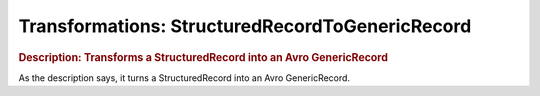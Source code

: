 .. meta::
    :author: Cask Data, Inc.
    :copyright: Copyright © 2015 Cask Data, Inc.

=================================================
Transformations: StructuredRecordToGenericRecord 
=================================================

.. rubric:: Description: Transforms a StructuredRecord into an Avro GenericRecord

As the description says, it turns a StructuredRecord into an Avro GenericRecord.
